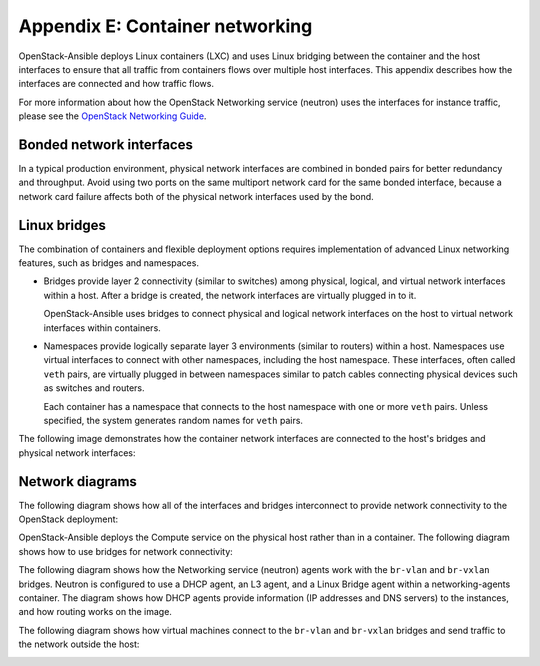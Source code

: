 .. _network-appendix:

================================
Appendix E: Container networking
================================

OpenStack-Ansible deploys Linux containers (LXC) and uses Linux
bridging between the container and the host interfaces to ensure that
all traffic from containers flows over multiple host interfaces. This appendix
describes how the interfaces are connected and how traffic flows.

For more information about how the OpenStack Networking service (neutron) uses
the interfaces for instance traffic, please see the
`OpenStack Networking Guide`_.

.. _OpenStack Networking Guide: http://docs.openstack.org/networking-guide/

Bonded network interfaces
~~~~~~~~~~~~~~~~~~~~~~~~~

In a typical production environment, physical network interfaces are combined
in bonded pairs for better redundancy and throughput. Avoid using two ports on
the same multiport network card for the same bonded interface, because a
network card failure affects both of the physical network interfaces used by
the bond.

Linux bridges
~~~~~~~~~~~~~

The combination of containers and flexible deployment options requires
implementation of advanced Linux networking features, such as bridges and
namespaces.

* Bridges provide layer 2 connectivity (similar to switches) among
  physical, logical, and virtual network interfaces within a host. After
  a bridge is created, the network interfaces are virtually plugged in to
  it.

  OpenStack-Ansible uses bridges to connect physical and logical network
  interfaces on the host to virtual network interfaces within containers.

* Namespaces provide logically separate layer 3 environments (similar to
  routers) within a host. Namespaces use virtual interfaces to connect
  with other namespaces, including the host namespace. These interfaces,
  often called ``veth`` pairs, are virtually plugged in between
  namespaces similar to patch cables connecting physical devices such as
  switches and routers.

  Each container has a namespace that connects to the host namespace with
  one or more ``veth`` pairs. Unless specified, the system generates
  random names for ``veth`` pairs.

The following image demonstrates how the container network interfaces are
connected to the host's bridges and physical network interfaces:

.. image:: figures/networkcomponents.png

Network diagrams
~~~~~~~~~~~~~~~~

The following diagram shows how all of the interfaces and bridges interconnect
to provide network connectivity to the OpenStack deployment:

.. image:: figures/networkarch-container-external.png

OpenStack-Ansible deploys the Compute service on the physical host rather than
in a container. The following diagram shows how to use bridges for
network connectivity:

.. image:: figures/networkarch-bare-external.png

The following diagram shows how the Networking service (neutron) agents
work with the ``br-vlan`` and ``br-vxlan`` bridges. Neutron is configured to
use a DHCP agent, an L3 agent, and a Linux Bridge agent within a
networking-agents container. The diagram shows how DHCP agents provide
information (IP addresses and DNS servers) to the instances, and how routing
works on the image.

.. image:: figures/networking-neutronagents.png

The following diagram shows how virtual machines connect to the ``br-vlan`` and
``br-vxlan`` bridges and send traffic to the network outside the host:

.. image:: figures/networking-compute.png

